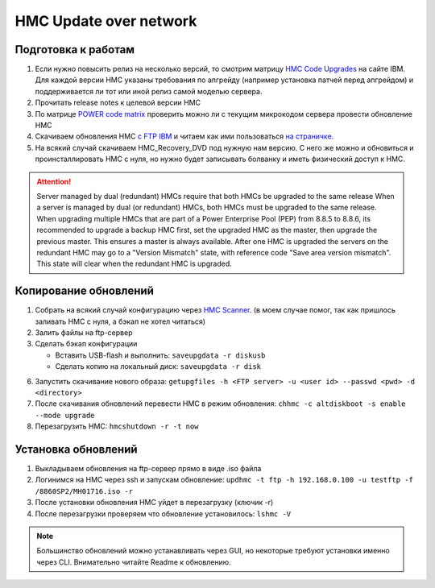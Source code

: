 .. index:: imb, hmc, update

.. _ibm-virtualization-hmc-upgrade-network:

HMC Update over network
=======================

Подготовка к работам
~~~~~~~~~~~~~~~~~~~~
1. Если нужно повысить релиз на несколько версий, то смотрим матрицу `HMC Code Upgrades <http://www-01.ibm.com/support/docview.wss?uid=nas8N1021840>`_ на сайте IBM. Для каждой версии HMC указаны требования по апгрейду (например установка патчей перед апгрейдом) и поддерживается ли тот или иной релиз самой моделью сервера.
2. Прочитать release notes к целевой версии HMC
3. По матрице `POWER code matrix <https://www-304.ibm.com/support/customercare/sas/f/power5cm/supportedcodep8.html>`_ проверить можно ли с текущим микрокодом сервера провести обновление HMC
4. Скачиваем обновления HMC `c FTP IBM <ftp://public.dhe.ibm.com/software/server/hmc/network/>`_ и читаем как ими пользоваться `на страничке <http://www-01.ibm.com/support/docview.wss?uid=nas8N1020108>`_.
5. На всякий случай скачиваем HMC_Recovery_DVD под нужную нам версию. С него же можно и обновиться и проинсталлировать HMC с нуля, но нужно будет записывать болванку и иметь физический доступ к HMC.

.. attention::

   Server managed by dual (redundant) HMCs require that both HMCs be upgraded to the same release
   When a server is managed by dual (or redundant) HMCs, both HMCs must be upgraded to the same release.
   When upgrading multiple HMCs that are part of a Power Enterprise Pool (PEP) from 8.8.5 to 8.8.6, its recommended to upgrade a backup HMC first, set the upgraded HMC as the master, then upgrade the previous master. This ensures a master is always available.
   After one HMC is upgraded the servers on the redundant HMC may go to a "Version Mismatch" state, with reference code "Save area version mismatch". This state will clear when the redundant HMC is upgraded.

Копирование обновлений
~~~~~~~~~~~~~~~~~~~~~~

1. Собрать на всякий случай конфигурацию через `HMC Scanner <https://www.ibm.com/developerworks/community/wikis/home?lang=en#!/wiki/Power+Systems/page/HMC+Scanner>`_. (в моем случае помог, так как пришлось заливать HMC с нуля, а бэкап не хотел читаться)
2. Залить файлы на ftp-сервер
3. Сделать бэкап конфигурации

   * Вставить USB-flash и выполнить: ``saveupgdata -r diskusb``
   * Сделать копию на локальный диск: ``saveupgdata -r disk``

6. Запустить скачивание нового образа: ``getupgfiles -h <FTP server> -u <user id> --passwd <pwd> -d <directory>``
7. После скачивания обновлений перевести HMC в режим обновления: ``chhmc -c altdiskboot -s enable --mode upgrade``
8. Перезагрузить HMC: ``hmcshutdown -r -t now``


Установка обновлений
~~~~~~~~~~~~~~~~~~~~

1. Выкладываем обновления на ftp-сервер прямо в виде .iso файла
2. Логинимся на HMC через ssh и запускам обновление: ``updhmc -t ftp -h 192.168.0.100 -u testftp -f /8860SP2/MH01716.iso -r``
3. После установки обновления HMC уйдет в перезагрузку (ключик -r)
4. После перезагрузки проверяем что обновление установилось: ``lshmc -V``

.. note::

   Большинство обновлений можно устанавливать через GUI, но некоторые требуют установки именно через CLI. Внимательно читайте Readme к обновлению.
